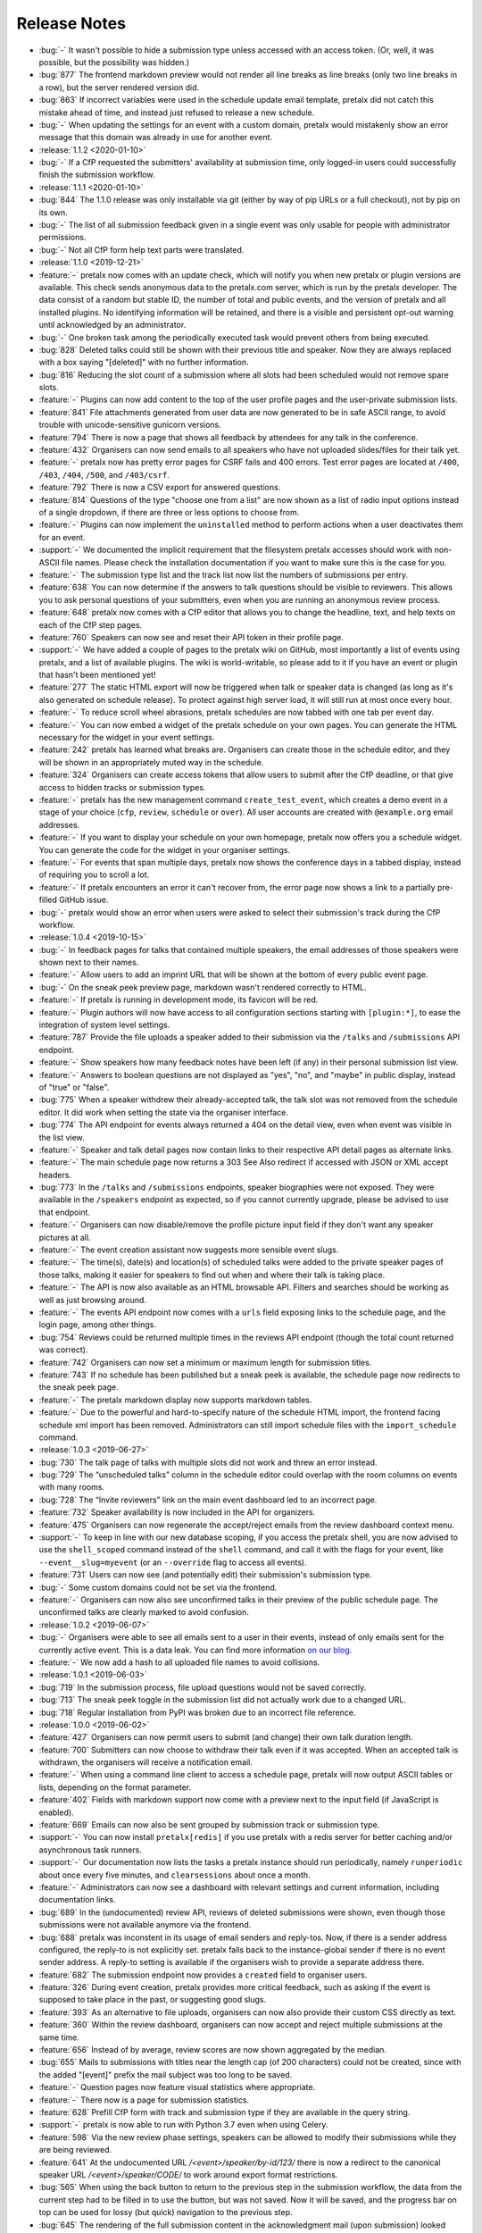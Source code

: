 .. _changelog:

Release Notes
=============

- :bug:`-` It wasn't possible to hide a submission type unless accessed with an access token. (Or, well, it was possible, but the possibility was hidden.)
- :bug:`877` The frontend markdown preview would not render all line breaks as line breaks (only two line breaks in a row), but the server rendered version did.
- :bug:`863` If incorrect variables were used in the schedule update email template, pretalx did not catch this mistake ahead of time, and instead just refused to release a new schedule.
- :bug:`-` When updating the settings for an event with a custom domain, pretalx would mistakenly show an error message that this domain was already in use for another event.
- :release:`1.1.2 <2020-01-10>`
- :bug:`-` If a CfP requested the submitters' availability at submission time, only logged-in users could successfully finish the submission workflow.
- :release:`1.1.1 <2020-01-10>`
- :bug:`844` The 1.1.0 release was only installable via git (either by way of pip URLs or a full checkout), not by pip on its own.
- :bug:`-` The list of all submission feedback given in a single event was only usable for people with administrator permissions.
- :bug:`-` Not all CfP form help text parts were translated.
- :release:`1.1.0 <2019-12-21>`
- :feature:`-` pretalx now comes with an update check, which will notify you when new pretalx or plugin versions are available. This check sends anonymous data to the pretalx.com server, which is run by the pretalx developer. The data consist of a random but stable ID, the number of total and public events, and the version of pretalx and all installed plugins. No identifying information will be retained, and there is a visible and persistent opt-out warning until acknowledged by an administrator.
- :bug:`-` One broken task among the periodically executed task would prevent others from being executed.
- :bug:`828` Deleted talks could still be shown with their previous title and speaker. Now they are always replaced with a box saying "[deleted]" with no further information.
- :bug:`816` Reducing the slot count of a submission where all slots had been scheduled would not remove spare slots.
- :feature:`-` Plugins can now add content to the top of the user profile pages and the user-private submission lists.
- :feature:`841` File attachments generated from user data are now generated to be in safe ASCII range, to avoid trouble with unicode-sensitive gunicorn versions.
- :feature:`794` There is now a page that shows all feedback by attendees for any talk in the conference.
- :feature:`432` Organisers can now send emails to all speakers who have not uploaded slides/files for their talk yet.
- :feature:`-` pretalx now has pretty error pages for CSRF fails and 400 errors. Test error pages are located at ``/400``, ``/403``, ``/404``, ``/500``, and ``/403/csrf``.
- :feature:`792` There is now a CSV export for answered questions.
- :feature:`814` Questions of the type "choose one from a list" are now shown as a list of radio input options instead of a single dropdown, if there are three or less options to choose from.
- :feature:`-` Plugins can now implement the ``uninstalled`` method to perform actions when a user deactivates them for an event.
- :support:`-` We documented the implicit requirement that the filesystem pretalx accesses should work with non-ASCII file names. Please check the installation documentation if you want to make sure this is the case for you.
- :feature:`-` The submission type list and the track list now list the numbers of submissions per entry.
- :feature:`638` You can now determine if the answers to talk questions should be visible to reviewers. This allows you to ask personal questions of your submitters, even when you are running an anonymous review process.
- :feature:`648` pretalx now comes with a CfP editor that allows you to change the headline, text, and help texts on each of the CfP step pages.
- :feature:`760` Speakers can now see and reset their API token in their profile page.
- :support:`-` We have added a couple of pages to the pretalx wiki on GitHub, most importantly a list of events using pretalx, and a list of available plugins. The wiki is world-writable, so please add to it if you have an event or plugin that hasn't been mentioned yet!
- :feature:`277` The static HTML export will now be triggered when talk or speaker data is changed (as long as it's also generated on schedule release). To protect against high server load, it will still run at most once every hour.
- :feature:`-` To reduce scroll wheel abrasions, pretalx schedules are now tabbed with one tab per event day.
- :feature:`-` You can now embed a widget of the pretalx schedule on your own pages. You can generate the HTML necessary for the widget in your event settings.
- :feature:`242` pretalx has learned what breaks are. Organisers can create those in the schedule editor, and they will be shown in an appropriately muted way in the schedule.
- :feature:`324` Organisers can create access tokens that allow users to submit after the CfP deadline, or that give access to hidden tracks or submission types.
- :feature:`-` pretalx has the new management command ``create_test_event``, which creates a demo event in a stage of your choice (``cfp``, ``review``, ``schedule`` or ``over``). All user accounts are created with ``@example.org`` email addresses.
- :feature:`-` If you want to display your schedule on your own homepage, pretalx now offers you a schedule widget. You can generate the code for the widget in your organiser settings.
- :feature:`-` For events that span multiple days, pretalx now shows the conference days in a tabbed display, instead of requiring you to scroll a lot.
- :feature:`-` If pretalx encounters an error it can't recover from, the error page now shows a link to a partially pre-filled GitHub issue.
- :bug:`-` pretalx would show an error when users were asked to select their submission's track during the CfP workflow.
- :release:`1.0.4 <2019-10-15>`
- :bug:`-` In feedback pages for talks that contained multiple speakers, the email addresses of those speakers were shown next to their names.
- :feature:`-` Allow users to add an imprint URL that will be shown at the bottom of every public event page.
- :bug:`-` On the sneak peek preview page, markdown wasn't rendered correctly to HTML.
- :feature:`-` If pretalx is running in development mode, its favicon will be red.
- :feature:`-` Plugin authors will now have access to all configuration sections starting with ``[plugin:*]``, to ease the integration of system level settings.
- :feature:`787` Provide the file uploads a speaker added to their submission via the ``/talks`` and ``/submissions`` API endpoint.
- :feature:`-` Show speakers how many feedback notes have been left (if any) in their personal submission list view.
- :feature:`-` Answers to boolean questions are not displayed as "yes", "no", and "maybe" in public display, instead of "true" or "false".
- :bug:`775` When a speaker withdrew their already-accepted talk, the talk slot was not removed from the schedule editor. It did work when setting the state via the organiser interface.
- :bug:`774` The API endpoint for events always returned a 404 on the detail view, even when event was visible in the list view.
- :feature:`-` Speaker and talk detail pages now contain links to their respective API detail pages as alternate links.
- :feature:`-` The main schedule page now returns a 303 See Also redirect if accessed with JSON or XML accept headers.
- :bug:`773` In the ``/talks`` and ``/submissions`` endpoints, speaker biographies were not exposed. They were available in the ``/speakers`` endpoint as expected, so if you cannot currently upgrade, please be advised to use that endpoint.
- :feature:`-` Organisers can now disable/remove the profile picture input field if they don't want any speaker pictures at all.
- :feature:`-` The event creation assistant now suggests more sensible event slugs.
- :feature:`-` The time(s), date(s) and location(s) of scheduled talks were added to the private speaker pages of those talks, making it easier for speakers to find out when and where their talk is taking place.
- :feature:`-` The API is now also available as an HTML browsable API. Filters and searches should be working as well as just browsing around.
- :feature:`-` The events API endpoint now comes with a ``urls`` field exposing links to the schedule page, and the login page, among other things.
- :bug:`754` Reviews could be returned multiple times in the reviews API endpoint (though the total count returned was correct).
- :feature:`742` Organisers can now set a minimum or maximum length for submission titles.
- :feature:`743` If no schedule has been published but a sneak peek is available, the schedule page now redirects to the sneak peek page.
- :feature:`-` The pretalx markdown display now supports markdown tables.
- :feature:`-` Due to the powerful and hard-to-specify nature of the schedule HTML import, the frontend facing schedule xml import has been removed. Administrators can still import schedule files with the ``import_schedule`` command.
- :release:`1.0.3 <2019-06-27>`
- :bug:`730` The talk page of talks with multiple slots did not work and threw an error instead.
- :bug:`729` The “unscheduled talks” column in the schedule editor could overlap with the room columns on events with many rooms.
- :bug:`728` The “Invite reviewers” link on the main event dashboard led to an incorrect page.
- :feature:`732` Speaker availability is now included in the API for organizers.
- :feature:`475` Organisers can now regenerate the accept/reject emails from the review dashboard context menu.
- :support:`-` To keep in line with our new database scoping, if you access the pretalx shell, you are now advised to use the ``shell_scoped`` command instead of the ``shell`` command, and call it with the flags for your event, like ``--event__slug=myevent`` (or an ``--override`` flag to access all events).
- :feature:`731` Users can now see (and potentially edit) their submission's submission type.
- :bug:`-` Some custom domains could not be set via the frontend.
- :feature:`-` Organisers can now also see unconfirmed talks in their preview of the public schedule page. The unconfirmed talks are clearly marked to avoid confusion.
- :release:`1.0.2 <2019-06-07>`
- :bug:`-` Organisers were able to see all emails sent to a user in their events, instead of only emails sent for the currently active event. This is a data leak. You can find more information `on our blog <https://pretalx.com/p/news/incident-report-data-leak-in-pretalx-10/>`_.
- :feature:`-` We now add a hash to all uploaded file names to avoid collisions.
- :release:`1.0.1 <2019-06-03>`
- :bug:`719` In the submission process, file upload questions would not be saved correctly.
- :bug:`713` The sneak peek toggle in the submission list did not actually work due to a changed URL.
- :bug:`718` Regular installation from PyPI was broken due to an incorrect file reference.
- :release:`1.0.0 <2019-06-02>`
- :feature:`427` Organisers can now permit users to submit (and change) their own talk duration length.
- :feature:`700` Submitters can now choose to withdraw their talk even if it was accepted. When an accepted talk is withdrawn, the organisers will receive a notification email.
- :feature:`-` When using a command line client to access a schedule page, pretalx will now output ASCII tables or lists, depending on the format parameter.
- :feature:`402` Fields with markdown support now come with a preview next to the input field (if JavaScript is enabled).
- :feature:`669` Emails can now also be sent grouped by submission track or submission type.
- :support:`-` You can now install ``pretalx[redis]`` if you use pretalx with a redis server for better caching and/or asynchronous task runners.
- :support:`-` Our documentation now lists the tasks a pretalx instance should run periodically, namely ``runperiodic`` about once every five minutes, and ``clearsessions`` about once a month.
- :feature:`-` Administrators can now see a dashboard with relevant settings and current information, including documentation links.
- :bug:`689` In the (undocumented) review API, reviews of deleted submissions were shown, even though those submissions were not available anymore via the frontend.
- :bug:`688` pretalx was inconstent in its usage of email senders and reply-tos. Now, if there is a sender address configured, the reply-to is not explicitly set. pretalx falls back to the instance-global sender if there is no event sender address. A reply-to setting is available if the organisers wish to provide a separate address there.
- :feature:`682` The submission endpoint now provides a ``created`` field to organiser users.
- :feature:`326` During event creation, pretalx provides more critical feedback, such as asking if the event is supposed to take place in the past, or suggesting good slugs.
- :feature:`393` As an alternative to file uploads, organisers can now also provide their custom CSS directly as text.
- :feature:`360` Within the review dashboard, organisers can now accept and reject multiple submissions at the same time.
- :feature:`656` Instead of by average, review scores are now shown aggregated by the median.
- :bug:`655` Mails to submissions with titles near the length cap (of 200 characters) could not be created, since with the added "[event]" prefix the mail subject was too long to be saved.
- :feature:`-` Question pages now feature visual statistics where appropriate.
- :feature:`-` There now is a page for submission statistics.
- :feature:`628` Prefill CfP form with track and submission type if they are available in the query string.
- :support:`-` pretalx is now able to run with Python 3.7 even when using Celery.
- :feature:`598` Via the new review phase settings, speakers can be allowed to modify their submissions while they are being reviewed.
- :feature:`641` At the undocumented URL `/<event>/speaker/by-id/123/` there is now a redirect to the canonical speaker URL `/<event>/speaker/CODE/` to work around export format restrictions.
- :bug:`565` When using the back button to return to the previous step in the submission workflow, the data from the current step had to be filled in to use the button, but was not saved. Now it will be saved, and the progress bar on top can be used for lossy (but quick) navigation to the previous step.
- :bug:`645` The rendering of the full submission content in the acknowledgment mail (upon submission) looked weird in HTML, due to missing line breaks.
- :bug:`646` On slow network connections, the login step of the CfP submission loaded in a suboptimal way, leaving users with a seemingly finished page but without the login/registration form. As a consequence, all page loads (but especially that one) were optimized.
- :bug:`642` Having only one submission type in the event showed a drop-down with submission types from ALL events, instead of hiding the submission type input completely as intended.
- :feature:`609` Organisers can now filter submissions and reviews by track.
- :feature:`634` The API now provides internal notes by speakers and organisers to requesting users with adequate permissions.
- :feature:`-` Organizers can now provide a header image instead of a header color and pattern for their events.
- :feature:`640` Instead of having to scroll with the mouse wheel or arrow keys when dragging a talk in the schedule editor, you can now just drag the talk to the upper or lower edge of the window instead.
- :feature:`-` In pretalx, emails the organisers send out are now connected with user accounts if the address matches anybody, allowing organisers and speakers to see which emails were sent to a speaker. This serves both as a help for organisers and speakers, in case emails get lost, email addresses are inaccessible, or any other issues occur.
- :feature:`637` pretalx will now display the schedule wider the more rooms are present, starting at four rooms and reaching maximum browser width for six rooms, to make schedules look less cramped and more readable.
- :feature:`620` Speakers can't invite other speakers any longer after the CfP is over.
- :support:`606` Our documentation now explains which parts of pretalx to back up.
- :feature:`486` In the schedule editor, the room names and the current date are now fixed to the top when scrolling down.
- :bug:`618` Fix a bug where some fields in the schedule.xml export were rendered without their timezone offset (only day defintions, not the talk times).
- :feature:`532` Add a field for notes of the organisers for their own use which is not visible to the public and the speakers.
- :feature:`-` Reviewers are now shown a progress bar when going through submissions.
- :feature:`570` Submissions can now be scheduled multiple times, e.g. if a workshop will be held twice.
- :bug:`-` Changing the order of rooms made the schedule break.
- :feature:`433` Organisers can now view all reviews, except for their own submissions.
- :feature:`589` Before setting a new custom domain for an event, pretalx now checks if the domain has any nameserver records.
- :bug:`-` A dependency of ours introduced an XSS vulnerability, which organisers could use to execute JavaScript during the CfP workflow of speakers via question texts. We have added a fix against this behaviour, and submitted a report including a patch to the upstream library. To prevent issues like this one in the future, we've moved all remaining JavaScript sources to files, and set the according CSP header, so that execution of inline JavaScript will be disabled.
- :feature:`364` Speakers can now invite a co-speaker while in the submission process.
- :feature:`62` Exporters can now opt in to show a QR code to their location. The XML and iCal exporters show a QR code linking their location by default.
- :feature:`477` If you only noticed after releasing your schedule that you wanted to changes something in your speaker notifications, you can now generate those emails again from the schedule editor actions menu.
- :bug:`479` When telling speakers about their scheduled or rescheduled slots, a hidden mail template was used instead of the actual template visible to the organiser.
- :feature:`563` For later reference, the full submission is included in the confirmation mail sent to the speaker.
- :bug:`571` When adding a submission as organiser, pretalx did not validate the speaker email address and then tried to send them an email regardless of its validity.
- :feature:`403` Organisers can now choose question answers by speakers to be published on the talk/speaker pages. This setting cannot be changed on once the question has been answered, to make sure that speakers are informed about this.
- :feature:`-` Reviewer teams can now be restricted to one or multiple tracks. Reviewers will only see submissions and reviews from these tracks.
- :feature:`-` Teams settings are now located exclusively at the organiser level. The navigation entry in the event sidebar will take you there directly.
- :feature:`523` If you use tracks, you can now choose to make questions available only to submissions on certain tracks.
- :feature:`459` The speaker page in the organiser backend now has a direct link to send an email to that speaker.
- :feature:`457` You can now order submissions by the number of reviews they have received on the review page.
- :feature:`566` The Reply-To field now permits multiple email addresses.
- :bug:`579` When organisers changed the event timeframe, already submitted availabilites would have to be changed upon new submission.
- :feature:`577` You can now decide if text lengths should be counted in words or in characters when restricting how long they should be.
- :bug:`587` pretalx did not automtically update a talk's duration when it was changed via the submission type or directly. It was only changed when you moved the talk in the schedule editor.
- :bug:`594` pretalx did not display speaker availabilities during submission, even when they were required, breaking submission workflows.
- :feature:`346` Due to the generous sponsorship of JuliaCon, pretalx is now capable of blind reviews, i.e. making sure that reviewers cannot see speaker names.
- :feature:`-` The organiser area has now additional, event specific login pages (at ``/orga/event/<slug>/login/``) which redirect by default to the event dashboard, and appear with the color and logo of the event in question.
- :feature:`-` The review settings have moved from the CfP page to their own settings page.
- :feature:`-` You can now decide to add the ``robots=noindex`` meta tag to prevent bots from crawling your event pages.
- :feature:`-` Plugin developers can now use the ``is_available`` hook to decide if their plugin should be shown on a per-event basis.
- :bug:`-` Speaker without an avatar and with gravatar disabled had a broken avatar-image in the speaker's view in the orga-backend.
- :bug:`-` The visual representation of a speaker's avatar is now consistent across all image-sizes and bio-texts.
- :bug:`583` When signing up with an email address with upper case letters included, pretalx only allowed to log in with a lower-cased email address.
- :bug:`572` People who had only deleted submissions in an event were still shown in the submitter list, which was unexpected and was since fixed.
- :feature:`-` If only one conference language is available, pretalx doesn't as speakers to choose it from a drop-down, as this behaviour is rather silly.
- :support:`-` pretalx doesn't run ``regenerate_css`` on startup automatically any longer. This reduces startup times. If for any reason an event does not look as it should, you can fix it by running ``python -m pretalx regenerate_css``. You will also need to execute this command on updates from now on.
- :feature:`-` You can now decide if you want to notify speakers about their changed talks when releasing a new schedule.
- :support:`-` To help make other pretalx installations more secure, we've updated our proposed nginx configuration to include an attachment header for all files under /media, to prevent user uploaded data to be delivered directly to other users. If you host a pretalx instance, please make use of this option.
- :feature:`-` Since SVG files are nearly impossible to sanitize, pretalx has given up trying, and will no longer accept SVG files as image uploads.
- :bug:`-` The iCal export for speakers who had both scheduled and not-yet-scheduled talks was broken.
- :feature:`559` Organisers can download a list of speakers as a CSV file.
- :support:`-` A couple of URLs now end in a trailing slash where they did not before – you will be automatically redirected, so you don't have to worry about it unless you integrate pretalx somewhere without following redirects.
- :feature:`-` You can set the URL of your static HTML export, if you're using one, and it will be used when generating absolute URLs, e.g. in exports or emails.
- :release:`0.9.0 <2018-12-21>`
- :feature:`-` pretalx can now group talks in tracks. Each talk can be assigned a track (either by the submitter, or by the organiser). Tracks will be displayed in configurable colors in the public schedule. The feature is entirely optional, and you can continue using pretalx without tracks without any problem.
- :feature:`-` We tuned pretalx performance to be faster when showing the schedules of large conferences with several hundreds of talks.
- :feature:`538` The sneak peek view will only feature talks that have been accepted.
- :feature:`440` Organisers can now follow an RSS feed to see new submissions – you'll have to provide your authentication token in the RSS request header to authenticate.
- :feature:`-` You can now set the default pretalx system wide time zone and locale (defaulting to ``UTC`` and ``en``).
- :bug:`544` Organisers could see the titles of speaker information notes of all events, not just the currently active one (they could not see the details or edit them).
- :feature:`504` The schedule page is now better printable.
- :bug:`-` A `bug <https://github.com/celery/celery/issues/4878>` in celery could make running pretalx with asynchronous workers impossible. We've pinned an earlier celery version that doesn't show this problem.
- :support:`-` A new pretalx plugin adds media.ccc.de as a recording provider – this plugin replaces the previously inbuilt capacity of pretalx to provide recording iframes. (This functionality was never directly exposed and only accessible via the pretalx shell. It is now deprecated and will be removed in a later version.)
- :feature:`-` Plugins can now provide recording iframes (via the new ``register_recording_provider`` signal and other mixins).
- :feature:`-` The new ``nav_event_settings`` plugin signal allows plugins to integrate their own settings pages next to the pretalx core pages.
- :feature:`-` pretalx now presents a colorpicker for your event primary color, including a hint on color suitability.
- :feature:`-` The new `/api/me` endpoint shows name, email address, locale, and timezone of the logged in user.
- :feature:`-` The ``nav_event`` plugin signal has changed to expect a list instead of a dictionary response. The dictionary response will be supported for one more version, and raises a deprecation warning.
- :feature:`-` The API now provides a ``/rooms`` endpoint.
- :feature:`530` The API now provides a ``/reviews`` endpoint.
- :bug:`529` When trying to review their own submission, a user would see a 404 not found error instead of an explanation that this was a forbidden action.
- :bug:`-` The password reset form told users if they had already tried to reset their password in the last 24 hours. While this is helpful, it also allows user discovery via password reset. Instead, the user now sees a more generic message.
- :feature:`-` While filling out the submission form wizard, submitters see a top bar telling them where they are in the submission process.
- :bug:`-` The event dashboard showed a wrong countdown towards the CfP end while the CfP end was between three and one day away.
- :feature:`-` The new event dropdown helps you find your event, even if you have access to many events.
- :bug:`-` The organiser login page did not strip whitespace from login credentials.
- :bug:`524` Review settings contained the setting "Force data entry" twice, referring to the score and text, respectively.
- :bug:`522` If a speaker did not check a mandatory checkbox, they could not submit the form (as intended), but could see no feedback explaining the issue.
- :feature:`` The ``rebuild`` command now comes with a lot more build output for ease of debugging. You can disable the build output with the new ``--silent/-s`` flag.
- :feature:`476` Administrators can now delete both events and organisers.
- :feature:`493` Speaker email addresses are now available via the API for users with access permissions.
- :bug:`515` Under rare circumstances, the pretalx database could reach a state pretalx couldn't cope with due to duplicate schedule versions.
- :feature:`512` You can now configure if speakers should provide their availability during talk submission.
- :support:`-` Due to an updated Django version, pretalx has dropped support for PostgreSQL 9.3 and MySQL 5.5.
- :release:`0.8.0 <2018-09-23>`
- :bug:`-` When a user removed a submission containing an answered choice question, pretalx removed the selected answer option, too.
- :bug:`501` When a speaker held more than two talks, their related talks did not show up.
- :bug:`505` Custom CSS may now also include media queries.
- :bug:`500` Display of times could be off in the static HTML export.
- :support:`-` The URLs for schedule exports have changed from /myevent/schedule/export?exporter=exportername to /myevent/schedule/export/exportername – if you have hardcoded links to schedule exporters, please update them accordingly.
- :feature:`213` A human-readable time until the CfP closes now shows up next to the end time.
- :bug:`503` Not all current TLDs did end up included as URLs when processing markdown input to build links.
- :bug:`-` The schedule import in the organiser backend never worked (while the manage command for administrators did work).
- :feature:`454` As an organizer, it's now possible to send an email to all reviewers in the Compose Mail section.
- :feature:`492` In exports, HTTP Etags are now supported to allow for more aggressive caching on clients.
- :bug:`-` If a review question was mandatory while submission questions were active, they would block the submission process.
- :feature:`-` Organisers can now also reset the password for the speakers they have access to.
- :bug:`488` The HTML export contained media files (not other content) from all conferences on an instance, instead of the exported conference.
- :feature:`-` Present a public list of talks and a list of speakers.
- :bug:`478` The behaviour of pressing enter in multi-step forms was unintuitive in some places.
- :feature:`-` The submission list now includes a graph of submissions over time.
- :feature:`-` You can now see the sneak peek / is_featured flag in the submissions and talk API endpoints.
- :feature:`-` You can now use your authentication token to access all pages you have access to, as you already could for the API. This makes integration of exports much easier.
- :support:`-` All manage commands available in pretalx are now included in the documentation.
- :feature:`240` When using paper cards to build a schedule, each card comes with a QR code link to a quick scheduling form for that submission.
- :feature:`-` You can now see warnings and what the public changelog will look like before releasing a new schedule.
- :feature:`214` The schedule editor shows warnings on scheduling conflicts, including live feedback on where you can schedule a talk.
- :feature:`474` The review dashboard now features the same search and filter options as the submission list.
- :bug:`473` Following the revamp of team permissions, override votes were missing from the settings. We re-introduced the settings, and improved the general handling of override votes.
- :support:`-` pretalx now doesn't support usernames any longer – as all users had to have email addresses already, you will now have to provide an email address to log in. This may confuse users – as an administrator, you can look up users' email addresses if they don't remember them, or change them, if necessary.
- :bug:`-` You could make questions inactive, but not delete them.
- :feature:`408` You can now add length restrictions to abstracts, descriptions, speaker biographies, and all text-based questions.
- :feature:`-` When linking to a talk on social media, those pages will show the talk image.
- :feature:`-` French translation
- :feature:`-` The event logo shows up larger and up to the full width of the document below. Please check that your event still looks as intended after upgrading.
- :feature:`149` Allow to order rooms manually.
- :feature:`149` Allow to order questions manually.
- :support:`-` We now have tests to make sure all config options and plugin hooks are part of our documentation.
- :feature:`-` Instead of setting a flag somewhere, pretalx now has an explicit "go live" button. Plugins can listen to the corresponding signal (please refer to the plugin documentation for further information).
- :bug:`463` Don't show a 404 error if a reviewer tries to review their own submission, but show an error message instead.
- :feature:`-` For organisers, the submission/talk API endpoints now contain the question answers given by the speakers.
- :feature:`-` Schedules now contain a search bar to filter talks by title or speaker.
- :feature:`-` Schedules now feature a sidebar navigation to jump directly to a selected day.
- :feature:`-` Allow organisers to configure which of the default CfP fields to request and require. Please check your settings after updating, as the migration is not guaranteed to work as expected.
- :feature:`-` Prevent organisers from adding a non-localhost mail server without transport level security to make sure our Privacy Policy holds true.
- :feature:`415` Allow organisers to trigger a password reset for team members.
- :bug:`451` Don't crash during ``pretalx init`` if no conference organiser slug is present.
- :release:`0.7.1 <2018-06-19>`
- :bug:`-` The new read-only links for submissions received the same secret token when migrating the database. pretalx leaked no data, as this made using the read-only links impossible. When upgrading to the next release, all read-only link addresses will be reset.
- :bug:`-` A one-character-oversight led to issues with the new navigation search with certain user permissions.
- :release:`0.7.0 <2018-06-19>`
- :feature:`430` To maintain compatability with frab xml exports, the schedule xml export now contains a ``<url>`` tag.
- :bug:`-` When trying to register a user with a nick that already existed in a different capitalization, pretalx failed to show a clear error message.
- :feature:`128` An event's schedule is now available even if the browser has no internet connection, provided it has opened the schedule before.
- :support:`-` Provide better upgrade documentation for administrators.
- :support:`-` Add clever release notes.
- :bug:`443` (UI) The button colors when changing submission states were unintuitive.
- :feature:`-` You can now configure the configuration file with the ``PRETALX_CONFIG_FILE`` environment variable.
- :feature:`-` Some more context sensitive dashboard tiles include for example a countdown to the CfP end.
- :feature:`-` A navigation search allows you to go directly to a range of useful pages.
- :bug:`444` If two organisers set a submission to 'accepted' at the same time, two acceptance emails would show up in the outbox.
- :bug:`-` Removing a speaker from a submission could be impossible if their nick contained special characters.
- :feature:`-` Submitters can share a submission via a read-only link.
- :feature:`-` Organisers can configure a list of talks as "sneak peek" before they release the first schedule.
- :bug:`446` If an event had a custom domain configured, absolute urls would still use the instance's default domain.
- :bug:`441` The "Mark speaker arrived" button is now visible during and slightly before the event, but not during other times.
- :bug:`-` The API always showed the speaker biography as empty.
- :bug:`-` When accessing a confirmation link unauthenticated, a 404 page was visible instead of a login page.
- :feature:`-` The API now exports links to submission images and speaker avatars.
- :bug:`-` HTML exports failed if a speaker had canceled their talk.
- :bug:`-` Sometimes, empty HTML reports showed up with all talks missing.
- :release:`0.6.1 <2018-05-15>`
- :bug:`-` The "Copy to draft" button was missing when viewing a sent email.
- :bug:`431` Accepted, but unconfirmed talks showed up as "Other talks" on the public schedule once the speaker had confirmed one talk.
- :release:`0.6.0 <2018-05-06>`
- :feature:`-` New plugin hook: ``pretalx.submission.signals.submission_state_change`` will trigger on any state change by a submission.
- :feature:`-` The frab compatible xml now uses UUIDs, and includes an XML comment with a pretalx version string.
- :feature:`-` pretalx has a better general look and feel and colorscheme.
- :feature:`-` Organisers can make more changes to speaker profiles and submissions to ease event administration.
- :feature:`-` pretalx now has a concept of organisers and teams.
- :feature:`-` To avoid running into issues when uploading custom CSS, and ensuring smooth operations, custom colors and CSS is not used in the organiser area anymore.
- :feature:`-` You can now send mails from templates and use shortcuts from submissions to send mails to specific speakers.
- :feature:`-` Since different events have different needs, organisers can now choose if speakers have to provide submission abstracts, descriptions, and speaker biographies during the CfP.
- :bug:`375` Speakers could see their submission in the orga backend, but could access no information they did not put there themselves.
- :bug:`-` The API showed talks to organisers if no schedule was present yet. It did not show the information to unauthorised users.
- :bug:`-` There was no possibility to reset a user's API token.
- :bug:`-` If an organiser changed a speaker's email address, they could assign an address already in use in the pretalx instance, resulting in buggy behaviour all around.
- :release:`0.5.0 <2018-03-07>`
- :feature:`-` pretalx now features a Plugin API, allowing to install custom plugins. Plugins can add their own exporters, and hook into plugin hooks. You can enable or disable plugins per event. You can find the plugin developer documentation: https://docs.pretalx.org/en/latest/developer/plugins/index.html
- :feature:`340` Organisers can now decide if reviewers should have to submit a score or a text with their review.
- :feature:`93` Organisers can provide room-based information for speakers, and send it automatically in the emails about talk scheduling.
- :feature:`318` The list of submissions is now better searchable.
- :feature:`294` Speakers can now upload an image that will show up next to their talk information.
- :feature:`-` Reviewers can now also answer custom questions during their review, with all capabilities that speaker questions have.
- :feature:`352` There are now optional review deadlines, preventing users from adding, modifying or removing reviews after a certain date.
- :feature:`-` Individual directories for logs, media, and static files can now take their values from environment variables.
- :feature:`348` Organisers can now show information snippets to submitters, or speakers.
- :feature:`-` Allow to filter question statistics by speaker status.
- :bug:`344` In the dashboard, reviewers would see an incorrect link to add new reviewers.
- :bug:`341` The "save" button was missing on the mail settings page.
- :bug:`333` Users could not see (instead not change) their submissions after CfP end, until they were either rejected or accepted.
- :bug:`-` In the <title> tag, the event showed up twice, once properly and once in a technical representation.
- :bug:`-` Documentation fix: The environment variable for database passwords is ``PRETALX_DB_PASS``, not ``PRETALX_DB_PASSWORD``.
- :bug:`-` Unconfirmed talks showed up as empty boxes in the schedule editor.
- :bug:`-` Upgrading the privileges of an existing user did not result in an email, since it required no new account.
- :bug:`300` The Docker setup was non-functional. The documentation includes a notice of limited support.
- :bug:`-` The orga view now always uses the event timezone.
- :release:`0.4.1 <2018-02-05>`
- :bug:`335` CfP was uneditable due to missing "Save" button.
- :bug:`336` Organisers couldn't add new questions.
- :release:`0.4.0 <2018-02-04>`
- :feature:`-` A page in the organiser area lists and links all possible data exports in one export page.
- :feature:`322` You may now import XML files to release a new schedule.
- :feature:`292` We added a new team management interface to manage all team members and permissions in one place.
- :feature:`-` The new `init` command for project setup adds the initial user, but in time it should ask for basic configuration, aswell.
- :feature:`-` The `rebuild` command now supports a `--clear` flag to remove all static assets before rebuilding them.
- :feature:`-` You can choose a pattern for the header hero strip in your event color.
- :feature:`320` You can now choose different deadlines per submission type, overriding the default deadline.
- :feature:`325` All forms are instantly editable if you have edit permissions, and disabled otherwise. No more need to click "Edit"!
- :bug:`-` The schedule export could change project settings, requiring pretalx restart to reset the settings. Unchecking the "Generate HTML export on schedule release" settings was a workaround for this bug.
- :bug:`259` When running pretalx as (in-application) superuser, permission issues could arise. pretalx now warns and offers to migrate the account to an administrator account.
- :bug:`-` Frontend password validation was non-functional, and never displayed interactive password statistics. This was a display issue.
- :bug:`327` We removed the unused `max_duration` property of submission types.
- :bug:`329` Users always saw the default submission type instead of their chosen one.
- :release:`0.3.1 <2018-01-18>`
- :bug:`-` Make 404 errors more helpful.
- :bug:`-` Re-introduce support for the documented ``PRETALX_DATA_DIR`` environment variable.
- :bug:`-` Leaving an optional choice question empty resulted in a server error.
- :release:`0.3.0 <2018-01-17>`
- :feature:`243` Organisers can mark speakers as "arrived".
- :feature:`67` Visitors can download an ical file containing all talks of a single speaker.
- :feature:`-` We have a new API for speakers.
- :feature:`-` The speaker biography is now visible in submissions in the API endpoint.
- :bug:`-` Non-superusers could not access the email sending form.
- :bug:`-` More than one event stage could be visible as active.
- :bug:`-` If a user without active log-in looked at entered submissions, they triggered a server error instead of a 404.
- :bug:`-` If notifications about new submissions were active, pretalx sent the mails to the submitter instead of the organizer.
- :release:`0.2.2 <2017-12-11>`
- :bug:`-` Reviewers could not view speaker pages.
- :bug:`-` Inviting somebody twice did not issue a second invitation object.
- :bug:`-` Somebody who was reviewer first could not join the organizer team.
- :release:`0.2.1 <2017-12-06>`
- :feature:`122` All HTML contains better meta tags, which leads to better display in social media.
- :bug:`289` Organisers could not delete inactive questions (making them active first worked as a workaround).
- :bug:`288` Organisers could not delete choice questions as long as they still had answer options.
- :bug:`-` Review team invitations sometimes failed, resulting in useless invitation objects.
- :bug:`-` Clicking the "Save & next" button when reviewing could result in an internal error, without any data loss.
- :bug:`-` Organisers could not remove reviewers from teams.
- :bug:`-` Absolute URLs always included 'localhost' as their host.
- :bug:`-` When adding a submission in the orga backend with an orga user as speaker, the orga user did not receive a speaker profile.
- :release:`0.2.0 <2017-12-01>`
- :bug:`-` The default value for email SSL usage is now ``False``, permitting the default configuration of ``localhost:25`` to work on more machines out of the box.
- :feature:`159` E-mails are now sent with a multipart/HTML version, featuring the mail's text in a box, styled with the event's primary color.
- :feature:`126` You can now choose to hide the public schedule (including talk pages and speaker pages, but excluding feedback pages and the schedule.xml export)
- :feature:`215` pretalx validates mail template placeholders, and prevents organisers from saving templates including invalid placeholders.
- :feature:`208` You can now ask questions that take an uploaded file as an answer.
- :feature:`209` Speakers can now upload files which will be visible on their talk page.
- :feature:`210`, :feature:`195` The review interface has been rewritten to include fewer pages with more information relevant to the user, dependent on event stages and their role in the event.
- :feature:`38` pretalx can now run with celery (an asynchronous task scheduler) for long running tasks and tasks like email sending. The new config section is part of our documentation.
- :feature:`-` The new ``rebuild`` command recompiles all static assets.
- :feature:`207` Question answers now receive a nice evaluation, aggregating all given answers.
- :feature:`233` Organisers can mark questions as 'answers contain personal data'. When users delete their accounts, they also delete answers of these questions.
- :feature:`78` We moved to a new permission system that allows for more flexible roles. Please report any bugs that may relate to incorrect permissions.
- :feature:`171` You can now configure a custom domain to use with your event, in case you have an event specific domain for each of your events.
- :feature:`156` You can assign "override votes" to reviewers, which function like vetos (both positive and negative), on an individual basis.
- :feature:`-` The new read-only REST API supports resources for events and submissions.
- :bug:`304` pretalx crashed with incorrect invite keys, now it shows a 404 page.
- :bug:`-` When building absolute URLs for exports, emails, and RSS feeds, pretalx used 'localhost' instead of the actual configured URL.
- :bug:`-` If a user was both an orga member and a reviewer, they could encounter access rights issues.
- :bug:`-` When removing the custom event color, and then adding it again, caching issues could occur.
- :bug:`-` Inactive questions (questions not visible to speakers) were not editable.
- :bug:`-` In some places, gravatar images of the visiting user were visible instead of the speaker.
- :bug:`-` The event stage display could show conflicting phases as active.
- :bug:`287` The default submission type was not, in fact, suggested by default.
- :release:`0.1.0 <2017-11-01>`
